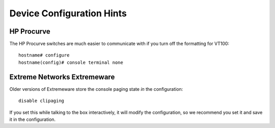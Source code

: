 .. highlight:: none

Device Configuration Hints
==========================

HP Procurve
-----------

The HP Procurve switches are much easier to communicate with if you
turn off the formatting for VT100::

   hostname# configure
   hostname(config)# console terminal none


Extreme Networks Extremeware
----------------------------

Older versions of Extremeware store the console paging state *in* the
configuration::

   disable clipaging

If you set this while talking to the box interactively, it will modify
the configuration, so we recommend you set it and save it in the
configuration.

.. vim: ft=rst sts=3 sw=3 tw=72:
